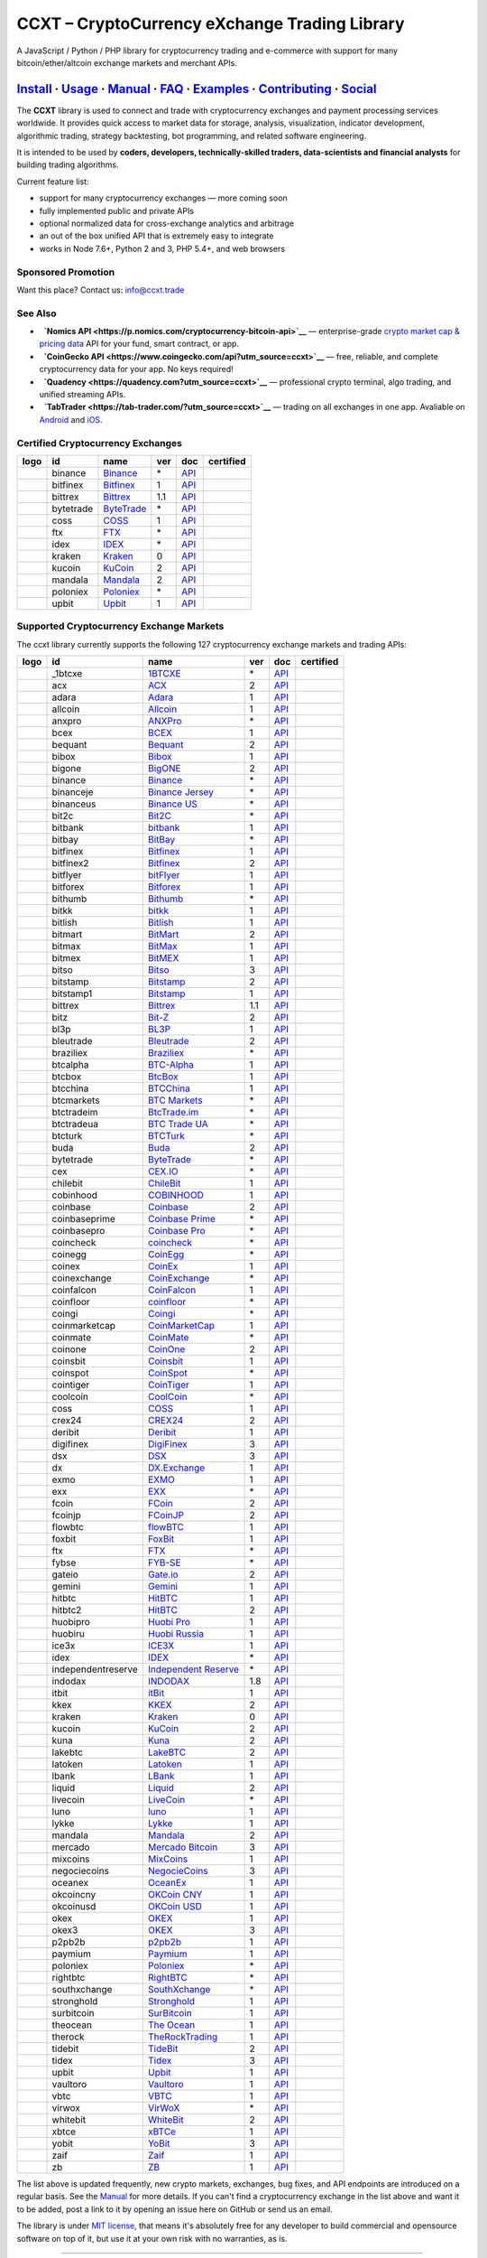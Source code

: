 CCXT – CryptoCurrency eXchange Trading Library
==============================================

|Build Status| |npm| |PyPI| |NPM Downloads| |Gitter| |Supported Exchanges| |Open Collective|
|Twitter Follow|

A JavaScript / Python / PHP library for cryptocurrency trading and e-commerce with support for many bitcoin/ether/altcoin exchange markets and merchant APIs.

`Install <#install>`__ · `Usage <#usage>`__ · `Manual <https://github.com/ccxt/ccxt/wiki>`__ · `FAQ <https://github.com/ccxt/ccxt/wiki/FAQ>`__ · `Examples <https://github.com/ccxt/ccxt/tree/master/examples>`__ · `Contributing <https://github.com/ccxt/ccxt/blob/master/CONTRIBUTING.md>`__ · `Social <#social>`__
~~~~~~~~~~~~~~~~~~~~~~~~~~~~~~~~~~~~~~~~~~~~~~~~~~~~~~~~~~~~~~~~~~~~~~~~~~~~~~~~~~~~~~~~~~~~~~~~~~~~~~~~~~~~~~~~~~~~~~~~~~~~~~~~~~~~~~~~~~~~~~~~~~~~~~~~~~~~~~~~~~~~~~~~~~~~~~~~~~~~~~~~~~~~~~~~~~~~~~~~~~~~~~~~~~~~~~~~~~~~~~~~~~~~~~~~~~~~~~~~~~~~~~~~~~~~~~~~~~~~~~~~~~~~~~~~~~~~~~~~~~~~~~~~~~~~~~~~~~~~~~~~~~~~~~

The **CCXT** library is used to connect and trade with cryptocurrency exchanges and payment processing services worldwide. It provides quick access to market data for storage, analysis, visualization, indicator development, algorithmic trading, strategy backtesting, bot programming, and related software engineering.

It is intended to be used by **coders, developers, technically-skilled traders, data-scientists and financial analysts** for building trading algorithms.

Current feature list:

-  support for many cryptocurrency exchanges — more coming soon
-  fully implemented public and private APIs
-  optional normalized data for cross-exchange analytics and arbitrage
-  an out of the box unified API that is extremely easy to integrate
-  works in Node 7.6+, Python 2 and 3, PHP 5.4+, and web browsers

Sponsored Promotion
-------------------

Want this place? Contact us: info@ccxt.trade

|Placehodler|

See Also
--------

-  \ |Nomics API|\   **`Nomics API <https://p.nomics.com/cryptocurrency-bitcoin-api>`__** — enterprise-grade `crypto market cap & pricing data <https://nomics.com>`__ API for your fund, smart contract, or app.
-  \ |CoinGecko API|\   **`CoinGecko API <https://www.coingecko.com/api?utm_source=ccxt>`__** — free, reliable, and complete cryptocurrency data for your app. No keys required!
-  \ |Quadency|\   **`Quadency <https://quadency.com?utm_source=ccxt>`__** — professional crypto terminal, algo trading, and unified streaming APIs.
-  \ |TabTrader|\   **`TabTrader <https://tab-trader.com/?utm_source=ccxt>`__** — trading on all exchanges in one app. Avaliable on `Android <https://play.google.com/store/apps/details?id=com.tabtrader.android&referrer=utm_source%3Dccxt>`__ and `iOS <https://itunes.apple.com/app/apple-store/id1095716562?mt=8>`__.

Certified Cryptocurrency Exchanges
----------------------------------

+----------------------+-------------+---------------------------------------------------------------------------+-------+-----------------------------------------------------------------------------------------+--------------------+
|        logo          | id          | name                                                                      | ver   | doc                                                                                     | certified          |
+======================+=============+===========================================================================+=======+=========================================================================================+====================+
| |binance|            | binance     | `Binance <https://www.binance.com/?ref=10205187>`__                       | \*    | `API <https://binance-docs.github.io/apidocs/spot/en>`__                                | |CCXT Certified|   |
+----------------------+-------------+---------------------------------------------------------------------------+-------+-----------------------------------------------------------------------------------------+--------------------+
| |bitfinex|           | bitfinex    | `Bitfinex <https://www.bitfinex.com>`__                                   | 1     | `API <https://docs.bitfinex.com/v1/docs>`__                                             | |CCXT Certified|   |
+----------------------+-------------+---------------------------------------------------------------------------+-------+-----------------------------------------------------------------------------------------+--------------------+
| |bittrex|            | bittrex     | `Bittrex <https://bittrex.com>`__                                         | 1.1   | `API <https://bittrex.github.io/api/>`__                                                | |CCXT Certified|   |
+----------------------+-------------+---------------------------------------------------------------------------+-------+-----------------------------------------------------------------------------------------+--------------------+
| |bytetrade|          | bytetrade   | `ByteTrade <https://www.bytetrade.com>`__                                 | \*    | `API <https://github.com/Bytetrade/bytetrade-official-api-docs/wiki>`__                 | |CCXT Certified|   |
+----------------------+-------------+---------------------------------------------------------------------------+-------+-----------------------------------------------------------------------------------------+--------------------+
| |coss|               | coss        | `COSS <https://www.coss.io/c/reg?r=OWCMHQVW2Q>`__                         | 1     | `API <https://api.coss.io/v1/spec>`__                                                   | |CCXT Certified|   |
+----------------------+-------------+---------------------------------------------------------------------------+-------+-----------------------------------------------------------------------------------------+--------------------+
| |ftx|                | ftx         | `FTX <https://ftx.com/#a=1623029>`__                                      | \*    | `API <https://github.com/ftexchange/ftx>`__                                             | |CCXT Certified|   |
+----------------------+-------------+---------------------------------------------------------------------------+-------+-----------------------------------------------------------------------------------------+--------------------+
| |idex|               | idex        | `IDEX <https://idex.market>`__                                            | \*    | `API <https://docs.idex.market/>`__                                                     | |CCXT Certified|   |
+----------------------+-------------+---------------------------------------------------------------------------+-------+-----------------------------------------------------------------------------------------+--------------------+
| |kraken|             | kraken      | `Kraken <https://www.kraken.com>`__                                       | 0     | `API <https://www.kraken.com/features/api>`__                                           | |CCXT Certified|   |
+----------------------+-------------+---------------------------------------------------------------------------+-------+-----------------------------------------------------------------------------------------+--------------------+
| |kucoin|             | kucoin      | `KuCoin <https://www.kucoin.com/?rcode=E5wkqe>`__                         | 2     | `API <https://docs.kucoin.com>`__                                                       | |CCXT Certified|   |
+----------------------+-------------+---------------------------------------------------------------------------+-------+-----------------------------------------------------------------------------------------+--------------------+
| |mandala|            | mandala     | `Mandala <https://trade.mandalaex.com/?ref=564377>`__                     | 2     | `API <https://apidocs.mandalaex.com>`__                                                 | |CCXT Certified|   |
+----------------------+-------------+---------------------------------------------------------------------------+-------+-----------------------------------------------------------------------------------------+--------------------+
| |poloniex|           | poloniex    | `Poloniex <https://www.poloniex.com/?utm_source=ccxt&utm_medium=web>`__   | \*    | `API <https://docs.poloniex.com>`__                                                     | |CCXT Certified|   |
+----------------------+-------------+---------------------------------------------------------------------------+-------+-----------------------------------------------------------------------------------------+--------------------+
| |upbit|              | upbit       | `Upbit <https://upbit.com>`__                                             | 1     | `API <https://docs.upbit.com/docs/%EC%9A%94%EC%B2%AD-%EC%88%98-%EC%A0%9C%ED%95%9C>`__   | |CCXT Certified|   |
+----------------------+-------------+---------------------------------------------------------------------------+-------+-----------------------------------------------------------------------------------------+--------------------+

Supported Cryptocurrency Exchange Markets
-----------------------------------------

The ccxt library currently supports the following 127 cryptocurrency exchange markets and trading APIs:

+------------------------+----------------------+----------------------------------------------------------------------------------------------+-------+---------------------------------------------------------------------------------------------------+--------------------+
|        logo            | id                   | name                                                                                         | ver   | doc                                                                                               | certified          |
+========================+======================+==============================================================================================+=======+===================================================================================================+====================+
| |_1btcxe|              | _1btcxe              | `1BTCXE <https://1btcxe.com>`__                                                              | \*    | `API <https://1btcxe.com/api-docs.php>`__                                                         |                    |
+------------------------+----------------------+----------------------------------------------------------------------------------------------+-------+---------------------------------------------------------------------------------------------------+--------------------+
| |acx|                  | acx                  | `ACX <https://acx.io>`__                                                                     | 2     | `API <https://acx.io/documents/api_v2>`__                                                         |                    |
+------------------------+----------------------+----------------------------------------------------------------------------------------------+-------+---------------------------------------------------------------------------------------------------+--------------------+
| |adara|                | adara                | `Adara <https://adara.io>`__                                                                 | 1     | `API <https://api.adara.io/v1>`__                                                                 |                    |
+------------------------+----------------------+----------------------------------------------------------------------------------------------+-------+---------------------------------------------------------------------------------------------------+--------------------+
| |allcoin|              | allcoin              | `Allcoin <https://www.allcoin.com>`__                                                        | 1     | `API <https://www.allcoin.com/api_market/market>`__                                               |                    |
+------------------------+----------------------+----------------------------------------------------------------------------------------------+-------+---------------------------------------------------------------------------------------------------+--------------------+
| |anxpro|               | anxpro               | `ANXPro <https://anxpro.com>`__                                                              | \*    | `API <https://anxv2.docs.apiary.io>`__                                                            |                    |
+------------------------+----------------------+----------------------------------------------------------------------------------------------+-------+---------------------------------------------------------------------------------------------------+--------------------+
| |bcex|                 | bcex                 | `BCEX <https://www.bcex.top/register?invite_code=758978&lang=en>`__                          | 1     | `API <https://github.com/BCEX-TECHNOLOGY-LIMITED/API_Docs/wiki/Interface>`__                      |                    |
+------------------------+----------------------+----------------------------------------------------------------------------------------------+-------+---------------------------------------------------------------------------------------------------+--------------------+
| |bequant|              | bequant              | `Bequant <https://bequant.io>`__                                                             | 2     | `API <https://api.bequant.io/>`__                                                                 |                    |
+------------------------+----------------------+----------------------------------------------------------------------------------------------+-------+---------------------------------------------------------------------------------------------------+--------------------+
| |bibox|                | bibox                | `Bibox <https://www.bibox.com/signPage?id=11114745&lang=en>`__                               | 1     | `API <https://github.com/Biboxcom/API_Docs_en/wiki>`__                                            |                    |
+------------------------+----------------------+----------------------------------------------------------------------------------------------+-------+---------------------------------------------------------------------------------------------------+--------------------+
| |bigone|               | bigone               | `BigONE <https://b1.run/users/new?code=D3LLBVFT>`__                                          | 2     | `API <https://open.big.one/docs/api.html>`__                                                      |                    |
+------------------------+----------------------+----------------------------------------------------------------------------------------------+-------+---------------------------------------------------------------------------------------------------+--------------------+
| |binance|              | binance              | `Binance <https://www.binance.com/?ref=10205187>`__                                          | \*    | `API <https://binance-docs.github.io/apidocs/spot/en>`__                                          | |CCXT Certified|   |
+------------------------+----------------------+----------------------------------------------------------------------------------------------+-------+---------------------------------------------------------------------------------------------------+--------------------+
| |binanceje|            | binanceje            | `Binance Jersey <https://www.binance.je/?ref=35047921>`__                                    | \*    | `API <https://github.com/binance-exchange/binance-official-api-docs/blob/master/rest-api.md>`__   |                    |
+------------------------+----------------------+----------------------------------------------------------------------------------------------+-------+---------------------------------------------------------------------------------------------------+--------------------+
| |binanceus|            | binanceus            | `Binance US <https://www.binance.us/?ref=35005074>`__                                        | \*    | `API <https://github.com/binance-us/binance-official-api-docs>`__                                 |                    |
+------------------------+----------------------+----------------------------------------------------------------------------------------------+-------+---------------------------------------------------------------------------------------------------+--------------------+
| |bit2c|                | bit2c                | `Bit2C <https://bit2c.co.il/Aff/63bfed10-e359-420c-ab5a-ad368dab0baf>`__                     | \*    | `API <https://www.bit2c.co.il/home/api>`__                                                        |                    |
+------------------------+----------------------+----------------------------------------------------------------------------------------------+-------+---------------------------------------------------------------------------------------------------+--------------------+
| |bitbank|              | bitbank              | `bitbank <https://bitbank.cc/>`__                                                            | 1     | `API <https://docs.bitbank.cc/>`__                                                                |                    |
+------------------------+----------------------+----------------------------------------------------------------------------------------------+-------+---------------------------------------------------------------------------------------------------+--------------------+
| |bitbay|               | bitbay               | `BitBay <https://auth.bitbay.net/ref/jHlbB4mIkdS1>`__                                        | \*    | `API <https://bitbay.net/public-api>`__                                                           |                    |
+------------------------+----------------------+----------------------------------------------------------------------------------------------+-------+---------------------------------------------------------------------------------------------------+--------------------+
| |bitfinex|             | bitfinex             | `Bitfinex <https://www.bitfinex.com>`__                                                      | 1     | `API <https://docs.bitfinex.com/v1/docs>`__                                                       | |CCXT Certified|   |
+------------------------+----------------------+----------------------------------------------------------------------------------------------+-------+---------------------------------------------------------------------------------------------------+--------------------+
| |bitfinex2|            | bitfinex2            | `Bitfinex <https://www.bitfinex.com>`__                                                      | 2     | `API <https://docs.bitfinex.com/v2/docs/>`__                                                      |                    |
+------------------------+----------------------+----------------------------------------------------------------------------------------------+-------+---------------------------------------------------------------------------------------------------+--------------------+
| |bitflyer|             | bitflyer             | `bitFlyer <https://bitflyer.jp>`__                                                           | 1     | `API <https://lightning.bitflyer.com/docs?lang=en>`__                                             |                    |
+------------------------+----------------------+----------------------------------------------------------------------------------------------+-------+---------------------------------------------------------------------------------------------------+--------------------+
| |bitforex|             | bitforex             | `Bitforex <https://www.bitforex.com/en/invitationRegister?inviterId=1867438>`__              | 1     | `API <https://github.com/bitforexapi/API_Docs/wiki>`__                                            |                    |
+------------------------+----------------------+----------------------------------------------------------------------------------------------+-------+---------------------------------------------------------------------------------------------------+--------------------+
| |bithumb|              | bithumb              | `Bithumb <https://www.bithumb.com>`__                                                        | \*    | `API <https://apidocs.bithumb.com>`__                                                             |                    |
+------------------------+----------------------+----------------------------------------------------------------------------------------------+-------+---------------------------------------------------------------------------------------------------+--------------------+
| |bitkk|                | bitkk                | `bitkk <https://www.bitkk.com>`__                                                            | 1     | `API <https://www.bitkk.com/i/developer>`__                                                       |                    |
+------------------------+----------------------+----------------------------------------------------------------------------------------------+-------+---------------------------------------------------------------------------------------------------+--------------------+
| |bitlish|              | bitlish              | `Bitlish <https://bitlish.com>`__                                                            | 1     | `API <https://bitlish.com/api>`__                                                                 |                    |
+------------------------+----------------------+----------------------------------------------------------------------------------------------+-------+---------------------------------------------------------------------------------------------------+--------------------+
| |bitmart|              | bitmart              | `BitMart <http://www.bitmart.com/?r=rQCFLh>`__                                               | 2     | `API <https://github.com/bitmartexchange/bitmart-official-api-docs>`__                            |                    |
+------------------------+----------------------+----------------------------------------------------------------------------------------------+-------+---------------------------------------------------------------------------------------------------+--------------------+
| |bitmax|               | bitmax               | `BitMax <https://bitmax.io/#/register?inviteCode=EL6BXBQM>`__                                | 1     | `API <https://github.com/bitmax-exchange/api-doc/blob/master/bitmax-api-doc-v1.2.md>`__           |                    |
+------------------------+----------------------+----------------------------------------------------------------------------------------------+-------+---------------------------------------------------------------------------------------------------+--------------------+
| |bitmex|               | bitmex               | `BitMEX <https://www.bitmex.com/register/rm3C16>`__                                          | 1     | `API <https://www.bitmex.com/app/apiOverview>`__                                                  |                    |
+------------------------+----------------------+----------------------------------------------------------------------------------------------+-------+---------------------------------------------------------------------------------------------------+--------------------+
| |bitso|                | bitso                | `Bitso <https://bitso.com/?ref=itej>`__                                                      | 3     | `API <https://bitso.com/api_info>`__                                                              |                    |
+------------------------+----------------------+----------------------------------------------------------------------------------------------+-------+---------------------------------------------------------------------------------------------------+--------------------+
| |bitstamp|             | bitstamp             | `Bitstamp <https://www.bitstamp.net>`__                                                      | 2     | `API <https://www.bitstamp.net/api>`__                                                            |                    |
+------------------------+----------------------+----------------------------------------------------------------------------------------------+-------+---------------------------------------------------------------------------------------------------+--------------------+
| |bitstamp1|            | bitstamp1            | `Bitstamp <https://www.bitstamp.net>`__                                                      | 1     | `API <https://www.bitstamp.net/api>`__                                                            |                    |
+------------------------+----------------------+----------------------------------------------------------------------------------------------+-------+---------------------------------------------------------------------------------------------------+--------------------+
| |bittrex|              | bittrex              | `Bittrex <https://bittrex.com>`__                                                            | 1.1   | `API <https://bittrex.github.io/api/>`__                                                          | |CCXT Certified|   |
+------------------------+----------------------+----------------------------------------------------------------------------------------------+-------+---------------------------------------------------------------------------------------------------+--------------------+
| |bitz|                 | bitz                 | `Bit-Z <https://u.bit-z.com/register?invite_code=1429193>`__                                 | 2     | `API <https://apidoc.bit-z.com/en/>`__                                                            |                    |
+------------------------+----------------------+----------------------------------------------------------------------------------------------+-------+---------------------------------------------------------------------------------------------------+--------------------+
| |bl3p|                 | bl3p                 | `BL3P <https://bl3p.eu>`__                                                                   | 1     | `API <https://github.com/BitonicNL/bl3p-api/tree/master/docs>`__                                  |                    |
+------------------------+----------------------+----------------------------------------------------------------------------------------------+-------+---------------------------------------------------------------------------------------------------+--------------------+
| |bleutrade|            | bleutrade            | `Bleutrade <https://bleutrade.com>`__                                                        | 2     | `API <https://app.swaggerhub.com/apis-docs/bleu/white-label/3.0.0>`__                             |                    |
+------------------------+----------------------+----------------------------------------------------------------------------------------------+-------+---------------------------------------------------------------------------------------------------+--------------------+
| |braziliex|            | braziliex            | `Braziliex <https://braziliex.com/?ref=5FE61AB6F6D67DA885BC98BA27223465>`__                  | \*    | `API <https://braziliex.com/exchange/api.php>`__                                                  |                    |
+------------------------+----------------------+----------------------------------------------------------------------------------------------+-------+---------------------------------------------------------------------------------------------------+--------------------+
| |btcalpha|             | btcalpha             | `BTC-Alpha <https://btc-alpha.com/?r=123788>`__                                              | 1     | `API <https://btc-alpha.github.io/api-docs>`__                                                    |                    |
+------------------------+----------------------+----------------------------------------------------------------------------------------------+-------+---------------------------------------------------------------------------------------------------+--------------------+
| |btcbox|               | btcbox               | `BtcBox <https://www.btcbox.co.jp/>`__                                                       | 1     | `API <https://www.btcbox.co.jp/help/asm>`__                                                       |                    |
+------------------------+----------------------+----------------------------------------------------------------------------------------------+-------+---------------------------------------------------------------------------------------------------+--------------------+
| |btcchina|             | btcchina             | `BTCChina <https://www.btcchina.com>`__                                                      | 1     | `API <https://www.btcchina.com/apidocs>`__                                                        |                    |
+------------------------+----------------------+----------------------------------------------------------------------------------------------+-------+---------------------------------------------------------------------------------------------------+--------------------+
| |btcmarkets|           | btcmarkets           | `BTC Markets <https://btcmarkets.net>`__                                                     | \*    | `API <https://github.com/BTCMarkets/API>`__                                                       |                    |
+------------------------+----------------------+----------------------------------------------------------------------------------------------+-------+---------------------------------------------------------------------------------------------------+--------------------+
| |btctradeim|           | btctradeim           | `BtcTrade.im <https://m.baobi.com/invite?inv=1765b2>`__                                      | \*    | `API <https://www.btctrade.im/help.api.html>`__                                                   |                    |
+------------------------+----------------------+----------------------------------------------------------------------------------------------+-------+---------------------------------------------------------------------------------------------------+--------------------+
| |btctradeua|           | btctradeua           | `BTC Trade UA <https://btc-trade.com.ua/registration/22689>`__                               | \*    | `API <https://docs.google.com/document/d/1ocYA0yMy_RXd561sfG3qEPZ80kyll36HUxvCRe5GbhE/edit>`__    |                    |
+------------------------+----------------------+----------------------------------------------------------------------------------------------+-------+---------------------------------------------------------------------------------------------------+--------------------+
| |btcturk|              | btcturk              | `BTCTurk <https://www.btcturk.com>`__                                                        | \*    | `API <https://github.com/BTCTrader/broker-api-docs>`__                                            |                    |
+------------------------+----------------------+----------------------------------------------------------------------------------------------+-------+---------------------------------------------------------------------------------------------------+--------------------+
| |buda|                 | buda                 | `Buda <https://www.buda.com>`__                                                              | 2     | `API <https://api.buda.com>`__                                                                    |                    |
+------------------------+----------------------+----------------------------------------------------------------------------------------------+-------+---------------------------------------------------------------------------------------------------+--------------------+
| |bytetrade|            | bytetrade            | `ByteTrade <https://www.bytetrade.com>`__                                                    | \*    | `API <https://github.com/Bytetrade/bytetrade-official-api-docs/wiki>`__                           | |CCXT Certified|   |
+------------------------+----------------------+----------------------------------------------------------------------------------------------+-------+---------------------------------------------------------------------------------------------------+--------------------+
| |cex|                  | cex                  | `CEX.IO <https://cex.io/r/0/up105393824/0/>`__                                               | \*    | `API <https://cex.io/cex-api>`__                                                                  |                    |
+------------------------+----------------------+----------------------------------------------------------------------------------------------+-------+---------------------------------------------------------------------------------------------------+--------------------+
| |chilebit|             | chilebit             | `ChileBit <https://chilebit.net>`__                                                          | 1     | `API <https://blinktrade.com/docs>`__                                                             |                    |
+------------------------+----------------------+----------------------------------------------------------------------------------------------+-------+---------------------------------------------------------------------------------------------------+--------------------+
| |cobinhood|            | cobinhood            | `COBINHOOD <https://cobinhood.com?referrerId=a9d57842-99bb-4d7c-b668-0479a15a458b>`__        | 1     | `API <https://cobinhood.github.io/api-public>`__                                                  |                    |
+------------------------+----------------------+----------------------------------------------------------------------------------------------+-------+---------------------------------------------------------------------------------------------------+--------------------+
| |coinbase|             | coinbase             | `Coinbase <https://www.coinbase.com/join/58cbe25a355148797479dbd2>`__                        | 2     | `API <https://developers.coinbase.com/api/v2>`__                                                  |                    |
+------------------------+----------------------+----------------------------------------------------------------------------------------------+-------+---------------------------------------------------------------------------------------------------+--------------------+
| |coinbaseprime|        | coinbaseprime        | `Coinbase Prime <https://prime.coinbase.com>`__                                              | \*    | `API <https://docs.prime.coinbase.com>`__                                                         |                    |
+------------------------+----------------------+----------------------------------------------------------------------------------------------+-------+---------------------------------------------------------------------------------------------------+--------------------+
| |coinbasepro|          | coinbasepro          | `Coinbase Pro <https://pro.coinbase.com/>`__                                                 | \*    | `API <https://docs.pro.coinbase.com/>`__                                                          |                    |
+------------------------+----------------------+----------------------------------------------------------------------------------------------+-------+---------------------------------------------------------------------------------------------------+--------------------+
| |coincheck|            | coincheck            | `coincheck <https://coincheck.com>`__                                                        | \*    | `API <https://coincheck.com/documents/exchange/api>`__                                            |                    |
+------------------------+----------------------+----------------------------------------------------------------------------------------------+-------+---------------------------------------------------------------------------------------------------+--------------------+
| |coinegg|              | coinegg              | `CoinEgg <https://www.coinegg.com/user/register?invite=523218>`__                            | \*    | `API <https://www.coinegg.com/explain.api.html>`__                                                |                    |
+------------------------+----------------------+----------------------------------------------------------------------------------------------+-------+---------------------------------------------------------------------------------------------------+--------------------+
| |coinex|               | coinex               | `CoinEx <https://www.coinex.com/register?refer_code=yw5fz>`__                                | 1     | `API <https://github.com/coinexcom/coinex_exchange_api/wiki>`__                                   |                    |
+------------------------+----------------------+----------------------------------------------------------------------------------------------+-------+---------------------------------------------------------------------------------------------------+--------------------+
| |coinexchange|         | coinexchange         | `CoinExchange <https://www.coinexchange.io/?r=a1669e56>`__                                   | \*    | `API <https://coinexchangeio.github.io/slate/>`__                                                 |                    |
+------------------------+----------------------+----------------------------------------------------------------------------------------------+-------+---------------------------------------------------------------------------------------------------+--------------------+
| |coinfalcon|           | coinfalcon           | `CoinFalcon <https://coinfalcon.com/?ref=CFJSVGTUPASB>`__                                    | 1     | `API <https://docs.coinfalcon.com>`__                                                             |                    |
+------------------------+----------------------+----------------------------------------------------------------------------------------------+-------+---------------------------------------------------------------------------------------------------+--------------------+
| |coinfloor|            | coinfloor            | `coinfloor <https://www.coinfloor.co.uk>`__                                                  | \*    | `API <https://github.com/coinfloor/api>`__                                                        |                    |
+------------------------+----------------------+----------------------------------------------------------------------------------------------+-------+---------------------------------------------------------------------------------------------------+--------------------+
| |coingi|               | coingi               | `Coingi <https://www.coingi.com/?r=XTPPMC>`__                                                | \*    | `API <https://coingi.docs.apiary.io>`__                                                           |                    |
+------------------------+----------------------+----------------------------------------------------------------------------------------------+-------+---------------------------------------------------------------------------------------------------+--------------------+
| |coinmarketcap|        | coinmarketcap        | `CoinMarketCap <https://coinmarketcap.com>`__                                                | 1     | `API <https://coinmarketcap.com/api>`__                                                           |                    |
+------------------------+----------------------+----------------------------------------------------------------------------------------------+-------+---------------------------------------------------------------------------------------------------+--------------------+
| |coinmate|             | coinmate             | `CoinMate <https://coinmate.io?referral=YTFkM1RsOWFObVpmY1ZjMGREQmpTRnBsWjJJNVp3PT0>`__      | \*    | `API <https://coinmate.docs.apiary.io>`__                                                         |                    |
+------------------------+----------------------+----------------------------------------------------------------------------------------------+-------+---------------------------------------------------------------------------------------------------+--------------------+
| |coinone|              | coinone              | `CoinOne <https://coinone.co.kr>`__                                                          | 2     | `API <https://doc.coinone.co.kr>`__                                                               |                    |
+------------------------+----------------------+----------------------------------------------------------------------------------------------+-------+---------------------------------------------------------------------------------------------------+--------------------+
| |coinsbit|             | coinsbit             | `Coinsbit <https://coinsbit.io/>`__                                                          | 1     | `API <https://www.notion.so/API-COINSBIT-WS-API-COINSBIT-cf1044cff30646d49a0bab0e28f27a87>`__     |                    |
+------------------------+----------------------+----------------------------------------------------------------------------------------------+-------+---------------------------------------------------------------------------------------------------+--------------------+
| |coinspot|             | coinspot             | `CoinSpot <https://www.coinspot.com.au/register?code=PJURCU>`__                              | \*    | `API <https://www.coinspot.com.au/api>`__                                                         |                    |
+------------------------+----------------------+----------------------------------------------------------------------------------------------+-------+---------------------------------------------------------------------------------------------------+--------------------+
| |cointiger|            | cointiger            | `CoinTiger <https://www.cointiger.one/#/register?refCode=FfvDtt>`__                          | 1     | `API <https://github.com/cointiger/api-docs-en/wiki>`__                                           |                    |
+------------------------+----------------------+----------------------------------------------------------------------------------------------+-------+---------------------------------------------------------------------------------------------------+--------------------+
| |coolcoin|             | coolcoin             | `CoolCoin <https://www.coolcoin.com/user/register?invite_code=bhaega>`__                     | \*    | `API <https://www.coolcoin.com/help.api.html>`__                                                  |                    |
+------------------------+----------------------+----------------------------------------------------------------------------------------------+-------+---------------------------------------------------------------------------------------------------+--------------------+
| |coss|                 | coss                 | `COSS <https://www.coss.io/c/reg?r=OWCMHQVW2Q>`__                                            | 1     | `API <https://api.coss.io/v1/spec>`__                                                             | |CCXT Certified|   |
+------------------------+----------------------+----------------------------------------------------------------------------------------------+-------+---------------------------------------------------------------------------------------------------+--------------------+
| |crex24|               | crex24               | `CREX24 <https://crex24.com/?refid=slxsjsjtil8xexl9hksr>`__                                  | 2     | `API <https://docs.crex24.com/trade-api/v2>`__                                                    |                    |
+------------------------+----------------------+----------------------------------------------------------------------------------------------+-------+---------------------------------------------------------------------------------------------------+--------------------+
| |deribit|              | deribit              | `Deribit <https://www.deribit.com/reg-1189.4038>`__                                          | 1     | `API <https://docs.deribit.com>`__                                                                |                    |
+------------------------+----------------------+----------------------------------------------------------------------------------------------+-------+---------------------------------------------------------------------------------------------------+--------------------+
| |digifinex|            | digifinex            | `DigiFinex <https://www.digifinex.vip/en-ww/from/DhOzBg/3798****5114>`__                     | 3     | `API <https://docs.digifinex.vip>`__                                                              |                    |
+------------------------+----------------------+----------------------------------------------------------------------------------------------+-------+---------------------------------------------------------------------------------------------------+--------------------+
| |dsx|                  | dsx                  | `DSX <https://dsx.uk>`__                                                                     | 3     | `API <https://dsx.uk/developers/publicApi>`__                                                     |                    |
+------------------------+----------------------+----------------------------------------------------------------------------------------------+-------+---------------------------------------------------------------------------------------------------+--------------------+
| |dx|                   | dx                   | `DX.Exchange <https://dx.exchange/registration?dx_cid=20&dx_scname=100001100000038139>`__    | 1     | `API <https://apidocs.dx.exchange>`__                                                             |                    |
+------------------------+----------------------+----------------------------------------------------------------------------------------------+-------+---------------------------------------------------------------------------------------------------+--------------------+
| |exmo|                 | exmo                 | `EXMO <https://exmo.me/?ref=131685>`__                                                       | 1     | `API <https://exmo.me/en/api_doc?ref=131685>`__                                                   |                    |
+------------------------+----------------------+----------------------------------------------------------------------------------------------+-------+---------------------------------------------------------------------------------------------------+--------------------+
| |exx|                  | exx                  | `EXX <https://www.exx.com/r/fde4260159e53ab8a58cc9186d35501f?recommQd=1>`__                  | \*    | `API <https://www.exx.com/help/restApi>`__                                                        |                    |
+------------------------+----------------------+----------------------------------------------------------------------------------------------+-------+---------------------------------------------------------------------------------------------------+--------------------+
| |fcoin|                | fcoin                | `FCoin <https://www.fcoin.com/i/Z5P7V>`__                                                    | 2     | `API <https://developer.fcoin.com>`__                                                             |                    |
+------------------------+----------------------+----------------------------------------------------------------------------------------------+-------+---------------------------------------------------------------------------------------------------+--------------------+
| |fcoinjp|              | fcoinjp              | `FCoinJP <https://www.fcoinjp.com>`__                                                        | 2     | `API <https://developer.fcoin.com>`__                                                             |                    |
+------------------------+----------------------+----------------------------------------------------------------------------------------------+-------+---------------------------------------------------------------------------------------------------+--------------------+
| |flowbtc|              | flowbtc              | `flowBTC <https://www.flowbtc.com.br>`__                                                     | 1     | `API <https://www.flowbtc.com.br/api.html>`__                                                     |                    |
+------------------------+----------------------+----------------------------------------------------------------------------------------------+-------+---------------------------------------------------------------------------------------------------+--------------------+
| |foxbit|               | foxbit               | `FoxBit <https://foxbit.com.br/exchange>`__                                                  | 1     | `API <https://foxbit.com.br/api/>`__                                                              |                    |
+------------------------+----------------------+----------------------------------------------------------------------------------------------+-------+---------------------------------------------------------------------------------------------------+--------------------+
| |ftx|                  | ftx                  | `FTX <https://ftx.com/#a=1623029>`__                                                         | \*    | `API <https://github.com/ftexchange/ftx>`__                                                       | |CCXT Certified|   |
+------------------------+----------------------+----------------------------------------------------------------------------------------------+-------+---------------------------------------------------------------------------------------------------+--------------------+
| |fybse|                | fybse                | `FYB-SE <https://www.fybse.se>`__                                                            | \*    | `API <https://fyb.docs.apiary.io>`__                                                              |                    |
+------------------------+----------------------+----------------------------------------------------------------------------------------------+-------+---------------------------------------------------------------------------------------------------+--------------------+
| |gateio|               | gateio               | `Gate.io <https://www.gate.io/signup/2436035>`__                                             | 2     | `API <https://gate.io/api2>`__                                                                    |                    |
+------------------------+----------------------+----------------------------------------------------------------------------------------------+-------+---------------------------------------------------------------------------------------------------+--------------------+
| |gemini|               | gemini               | `Gemini <https://gemini.com/>`__                                                             | 1     | `API <https://docs.gemini.com/rest-api>`__                                                        |                    |
+------------------------+----------------------+----------------------------------------------------------------------------------------------+-------+---------------------------------------------------------------------------------------------------+--------------------+
| |hitbtc|               | hitbtc               | `HitBTC <https://hitbtc.com/?ref_id=5a5d39a65d466>`__                                        | 1     | `API <https://github.com/hitbtc-com/hitbtc-api/blob/master/APIv1.md>`__                           |                    |
+------------------------+----------------------+----------------------------------------------------------------------------------------------+-------+---------------------------------------------------------------------------------------------------+--------------------+
| |hitbtc2|              | hitbtc2              | `HitBTC <https://hitbtc.com/?ref_id=5a5d39a65d466>`__                                        | 2     | `API <https://api.hitbtc.com>`__                                                                  |                    |
+------------------------+----------------------+----------------------------------------------------------------------------------------------+-------+---------------------------------------------------------------------------------------------------+--------------------+
| |huobipro|             | huobipro             | `Huobi Pro <https://www.huobi.co/en-us/topic/invited/?invite_code=rwrd3>`__                  | 1     | `API <https://huobiapi.github.io/docs/spot/v1/cn/>`__                                             |                    |
+------------------------+----------------------+----------------------------------------------------------------------------------------------+-------+---------------------------------------------------------------------------------------------------+--------------------+
| |huobiru|              | huobiru              | `Huobi Russia <https://www.huobi.com.ru/invite?invite_code=esc74>`__                         | 1     | `API <https://github.com/cloudapidoc/API_Docs_en>`__                                              |                    |
+------------------------+----------------------+----------------------------------------------------------------------------------------------+-------+---------------------------------------------------------------------------------------------------+--------------------+
| |ice3x|                | ice3x                | `ICE3X <https://ice3x.com?ref=14341802>`__                                                   | 1     | `API <https://ice3x.co.za/ice-cubed-bitcoin-exchange-api-documentation-1-june-2017>`__            |                    |
+------------------------+----------------------+----------------------------------------------------------------------------------------------+-------+---------------------------------------------------------------------------------------------------+--------------------+
| |idex|                 | idex                 | `IDEX <https://idex.market>`__                                                               | \*    | `API <https://docs.idex.market/>`__                                                               | |CCXT Certified|   |
+------------------------+----------------------+----------------------------------------------------------------------------------------------+-------+---------------------------------------------------------------------------------------------------+--------------------+
| |independentreserve|   | independentreserve   | `Independent Reserve <https://www.independentreserve.com>`__                                 | \*    | `API <https://www.independentreserve.com/API>`__                                                  |                    |
+------------------------+----------------------+----------------------------------------------------------------------------------------------+-------+---------------------------------------------------------------------------------------------------+--------------------+
| |indodax|              | indodax              | `INDODAX <https://indodax.com/ref/testbitcoincoid/1>`__                                      | 1.8   | `API <https://indodax.com/downloads/BITCOINCOID-API-DOCUMENTATION.pdf>`__                         |                    |
+------------------------+----------------------+----------------------------------------------------------------------------------------------+-------+---------------------------------------------------------------------------------------------------+--------------------+
| |itbit|                | itbit                | `itBit <https://www.itbit.com>`__                                                            | 1     | `API <https://api.itbit.com/docs>`__                                                              |                    |
+------------------------+----------------------+----------------------------------------------------------------------------------------------+-------+---------------------------------------------------------------------------------------------------+--------------------+
| |kkex|                 | kkex                 | `KKEX <https://kkex.com>`__                                                                  | 2     | `API <https://kkex.com/api_wiki/cn/>`__                                                           |                    |
+------------------------+----------------------+----------------------------------------------------------------------------------------------+-------+---------------------------------------------------------------------------------------------------+--------------------+
| |kraken|               | kraken               | `Kraken <https://www.kraken.com>`__                                                          | 0     | `API <https://www.kraken.com/features/api>`__                                                     | |CCXT Certified|   |
+------------------------+----------------------+----------------------------------------------------------------------------------------------+-------+---------------------------------------------------------------------------------------------------+--------------------+
| |kucoin|               | kucoin               | `KuCoin <https://www.kucoin.com/?rcode=E5wkqe>`__                                            | 2     | `API <https://docs.kucoin.com>`__                                                                 | |CCXT Certified|   |
+------------------------+----------------------+----------------------------------------------------------------------------------------------+-------+---------------------------------------------------------------------------------------------------+--------------------+
| |kuna|                 | kuna                 | `Kuna <https://kuna.io?r=kunaid-gvfihe8az7o4>`__                                             | 2     | `API <https://kuna.io/documents/api>`__                                                           |                    |
+------------------------+----------------------+----------------------------------------------------------------------------------------------+-------+---------------------------------------------------------------------------------------------------+--------------------+
| |lakebtc|              | lakebtc              | `LakeBTC <https://www.lakebtc.com>`__                                                        | 2     | `API <https://www.lakebtc.com/s/api_v2>`__                                                        |                    |
+------------------------+----------------------+----------------------------------------------------------------------------------------------+-------+---------------------------------------------------------------------------------------------------+--------------------+
| |latoken|              | latoken              | `Latoken <https://latoken.com>`__                                                            | 1     | `API <https://api.latoken.com>`__                                                                 |                    |
+------------------------+----------------------+----------------------------------------------------------------------------------------------+-------+---------------------------------------------------------------------------------------------------+--------------------+
| |lbank|                | lbank                | `LBank <https://www.lbex.io/invite?icode=7QCY>`__                                            | 1     | `API <https://github.com/LBank-exchange/lbank-official-api-docs>`__                               |                    |
+------------------------+----------------------+----------------------------------------------------------------------------------------------+-------+---------------------------------------------------------------------------------------------------+--------------------+
| |liquid|               | liquid               | `Liquid <https://www.liquid.com?affiliate=SbzC62lt30976>`__                                  | 2     | `API <https://developers.liquid.com>`__                                                           |                    |
+------------------------+----------------------+----------------------------------------------------------------------------------------------+-------+---------------------------------------------------------------------------------------------------+--------------------+
| |livecoin|             | livecoin             | `LiveCoin <https://livecoin.net/?from=Livecoin-CQ1hfx44>`__                                  | \*    | `API <https://www.livecoin.net/api?lang=en>`__                                                    |                    |
+------------------------+----------------------+----------------------------------------------------------------------------------------------+-------+---------------------------------------------------------------------------------------------------+--------------------+
| |luno|                 | luno                 | `luno <https://www.luno.com/invite/44893A>`__                                                | 1     | `API <https://www.luno.com/en/api>`__                                                             |                    |
+------------------------+----------------------+----------------------------------------------------------------------------------------------+-------+---------------------------------------------------------------------------------------------------+--------------------+
| |lykke|                | lykke                | `Lykke <https://www.lykke.com>`__                                                            | 1     | `API <https://hft-api.lykke.com/swagger/ui/>`__                                                   |                    |
+------------------------+----------------------+----------------------------------------------------------------------------------------------+-------+---------------------------------------------------------------------------------------------------+--------------------+
| |mandala|              | mandala              | `Mandala <https://trade.mandalaex.com/?ref=564377>`__                                        | 2     | `API <https://apidocs.mandalaex.com>`__                                                           | |CCXT Certified|   |
+------------------------+----------------------+----------------------------------------------------------------------------------------------+-------+---------------------------------------------------------------------------------------------------+--------------------+
| |mercado|              | mercado              | `Mercado Bitcoin <https://www.mercadobitcoin.com.br>`__                                      | 3     | `API <https://www.mercadobitcoin.com.br/api-doc>`__                                               |                    |
+------------------------+----------------------+----------------------------------------------------------------------------------------------+-------+---------------------------------------------------------------------------------------------------+--------------------+
| |mixcoins|             | mixcoins             | `MixCoins <https://mixcoins.com>`__                                                          | 1     | `API <https://mixcoins.com/help/api/>`__                                                          |                    |
+------------------------+----------------------+----------------------------------------------------------------------------------------------+-------+---------------------------------------------------------------------------------------------------+--------------------+
| |negociecoins|         | negociecoins         | `NegocieCoins <https://www.negociecoins.com.br>`__                                           | 3     | `API <https://www.negociecoins.com.br/documentacao-tradeapi>`__                                   |                    |
+------------------------+----------------------+----------------------------------------------------------------------------------------------+-------+---------------------------------------------------------------------------------------------------+--------------------+
| |oceanex|              | oceanex              | `OceanEx <https://oceanex.pro/signup?referral=VE24QX>`__                                     | 1     | `API <https://api.oceanex.pro/doc/v1>`__                                                          |                    |
+------------------------+----------------------+----------------------------------------------------------------------------------------------+-------+---------------------------------------------------------------------------------------------------+--------------------+
| |okcoincny|            | okcoincny            | `OKCoin CNY <https://www.okcoin.cn>`__                                                       | 1     | `API <https://www.okcoin.cn/rest_getStarted.html>`__                                              |                    |
+------------------------+----------------------+----------------------------------------------------------------------------------------------+-------+---------------------------------------------------------------------------------------------------+--------------------+
| |okcoinusd|            | okcoinusd            | `OKCoin USD <https://www.okcoin.com/account/register?flag=activity&channelId=600001513>`__   | 1     | `API <https://www.okcoin.com/docs/en/>`__                                                         |                    |
+------------------------+----------------------+----------------------------------------------------------------------------------------------+-------+---------------------------------------------------------------------------------------------------+--------------------+
| |okex|                 | okex                 | `OKEX <https://www.okex.com>`__                                                              | 1     | `API <https://github.com/okcoin-okex/API-docs-OKEx.com>`__                                        |                    |
+------------------------+----------------------+----------------------------------------------------------------------------------------------+-------+---------------------------------------------------------------------------------------------------+--------------------+
| |okex3|                | okex3                | `OKEX <https://www.okex.com>`__                                                              | 3     | `API <https://www.okex.com/docs/en/>`__                                                           |                    |
+------------------------+----------------------+----------------------------------------------------------------------------------------------+-------+---------------------------------------------------------------------------------------------------+--------------------+
| |p2pb2b|               | p2pb2b               | `p2pb2b <https://p2pb2b.io/>`__                                                              | 1     | `API <https://documenter.getpostman.com/view/6288660/SVYxnEmD?version=latest>`__                  |                    |
+------------------------+----------------------+----------------------------------------------------------------------------------------------+-------+---------------------------------------------------------------------------------------------------+--------------------+
| |paymium|              | paymium              | `Paymium <https://www.paymium.com>`__                                                        | 1     | `API <https://github.com/Paymium/api-documentation>`__                                            |                    |
+------------------------+----------------------+----------------------------------------------------------------------------------------------+-------+---------------------------------------------------------------------------------------------------+--------------------+
| |poloniex|             | poloniex             | `Poloniex <https://www.poloniex.com/?utm_source=ccxt&utm_medium=web>`__                      | \*    | `API <https://docs.poloniex.com>`__                                                               | |CCXT Certified|   |
+------------------------+----------------------+----------------------------------------------------------------------------------------------+-------+---------------------------------------------------------------------------------------------------+--------------------+
| |rightbtc|             | rightbtc             | `RightBTC <https://www.rightbtc.com>`__                                                      | \*    | `API <https://docs.rightbtc.com/api/>`__                                                          |                    |
+------------------------+----------------------+----------------------------------------------------------------------------------------------+-------+---------------------------------------------------------------------------------------------------+--------------------+
| |southxchange|         | southxchange         | `SouthXchange <https://www.southxchange.com>`__                                              | \*    | `API <https://www.southxchange.com/Home/Api>`__                                                   |                    |
+------------------------+----------------------+----------------------------------------------------------------------------------------------+-------+---------------------------------------------------------------------------------------------------+--------------------+
| |stronghold|           | stronghold           | `Stronghold <https://stronghold.co>`__                                                       | 1     | `API <https://docs.stronghold.co>`__                                                              |                    |
+------------------------+----------------------+----------------------------------------------------------------------------------------------+-------+---------------------------------------------------------------------------------------------------+--------------------+
| |surbitcoin|           | surbitcoin           | `SurBitcoin <https://surbitcoin.com>`__                                                      | 1     | `API <https://blinktrade.com/docs>`__                                                             |                    |
+------------------------+----------------------+----------------------------------------------------------------------------------------------+-------+---------------------------------------------------------------------------------------------------+--------------------+
| |theocean|             | theocean             | `The Ocean <https://theocean.trade>`__                                                       | 1     | `API <https://docs.theocean.trade>`__                                                             |                    |
+------------------------+----------------------+----------------------------------------------------------------------------------------------+-------+---------------------------------------------------------------------------------------------------+--------------------+
| |therock|              | therock              | `TheRockTrading <https://therocktrading.com>`__                                              | 1     | `API <https://api.therocktrading.com/doc/v1/index.html>`__                                        |                    |
+------------------------+----------------------+----------------------------------------------------------------------------------------------+-------+---------------------------------------------------------------------------------------------------+--------------------+
| |tidebit|              | tidebit              | `TideBit <http://bit.ly/2IX0LrM>`__                                                          | 2     | `API <https://www.tidebit.com/documents/api/guide>`__                                             |                    |
+------------------------+----------------------+----------------------------------------------------------------------------------------------+-------+---------------------------------------------------------------------------------------------------+--------------------+
| |tidex|                | tidex                | `Tidex <https://tidex.com/exchange/?ref=57f5638d9cd7>`__                                     | 3     | `API <https://tidex.com/exchange/public-api>`__                                                   |                    |
+------------------------+----------------------+----------------------------------------------------------------------------------------------+-------+---------------------------------------------------------------------------------------------------+--------------------+
| |upbit|                | upbit                | `Upbit <https://upbit.com>`__                                                                | 1     | `API <https://docs.upbit.com/docs/%EC%9A%94%EC%B2%AD-%EC%88%98-%EC%A0%9C%ED%95%9C>`__             | |CCXT Certified|   |
+------------------------+----------------------+----------------------------------------------------------------------------------------------+-------+---------------------------------------------------------------------------------------------------+--------------------+
| |vaultoro|             | vaultoro             | `Vaultoro <https://www.vaultoro.com>`__                                                      | 1     | `API <https://api.vaultoro.com>`__                                                                |                    |
+------------------------+----------------------+----------------------------------------------------------------------------------------------+-------+---------------------------------------------------------------------------------------------------+--------------------+
| |vbtc|                 | vbtc                 | `VBTC <https://vbtc.exchange>`__                                                             | 1     | `API <https://blinktrade.com/docs>`__                                                             |                    |
+------------------------+----------------------+----------------------------------------------------------------------------------------------+-------+---------------------------------------------------------------------------------------------------+--------------------+
| |virwox|               | virwox               | `VirWoX <https://www.virwox.com>`__                                                          | \*    | `API <https://www.virwox.com/developers.php>`__                                                   |                    |
+------------------------+----------------------+----------------------------------------------------------------------------------------------+-------+---------------------------------------------------------------------------------------------------+--------------------+
| |whitebit|             | whitebit             | `WhiteBit <https://whitebit.com/referral/d9bdf40e-28f2-4b52-b2f9-cd1415d82963>`__            | 2     | `API <https://documenter.getpostman.com/view/7473075/SVSPomwS?version=latest#intro>`__            |                    |
+------------------------+----------------------+----------------------------------------------------------------------------------------------+-------+---------------------------------------------------------------------------------------------------+--------------------+
| |xbtce|                | xbtce                | `xBTCe <https://xbtce.com/?agent=XX97BTCXXXG687021000B>`__                                   | 1     | `API <https://www.xbtce.com/tradeapi>`__                                                          |                    |
+------------------------+----------------------+----------------------------------------------------------------------------------------------+-------+---------------------------------------------------------------------------------------------------+--------------------+
| |yobit|                | yobit                | `YoBit <https://www.yobit.net>`__                                                            | 3     | `API <https://www.yobit.net/en/api/>`__                                                           |                    |
+------------------------+----------------------+----------------------------------------------------------------------------------------------+-------+---------------------------------------------------------------------------------------------------+--------------------+
| |zaif|                 | zaif                 | `Zaif <https://zaif.jp>`__                                                                   | 1     | `API <https://techbureau-api-document.readthedocs.io/ja/latest/index.html>`__                     |                    |
+------------------------+----------------------+----------------------------------------------------------------------------------------------+-------+---------------------------------------------------------------------------------------------------+--------------------+
| |zb|                   | zb                   | `ZB <https://www.zb.com>`__                                                                  | 1     | `API <https://www.zb.com/i/developer>`__                                                          |                    |
+------------------------+----------------------+----------------------------------------------------------------------------------------------+-------+---------------------------------------------------------------------------------------------------+--------------------+

The list above is updated frequently, new crypto markets, exchanges, bug fixes, and API endpoints are introduced on a regular basis. See the `Manual <https://github.com/ccxt/ccxt/wiki>`__ for more details. If you can't find a cryptocurrency exchange in the list above and want it to be added, post a link to it by opening an issue here on GitHub or send us an email.

The library is under `MIT license <https://github.com/ccxt/ccxt/blob/master/LICENSE.txt>`__, that means it's absolutely free for any developer to build commercial and opensource software on top of it, but use it at your own risk with no warranties, as is.

--------------

Install
-------

The easiest way to install the CCXT library is to use a package manager:

-  `ccxt in **NPM** <https://www.npmjs.com/package/ccxt>`__ (JavaScript / Node v7.6+)
-  `ccxt in **PyPI** <https://pypi.python.org/pypi/ccxt>`__ (Python 2 and 3.5.3+)
-  `ccxt in **Packagist/Composer** <https://packagist.org/packages/ccxt/ccxt>`__ (PHP 5.4+)

This library is shipped as an all-in-one module implementation with minimalistic dependencies and requirements:

-  ```js/`` <https://github.com/ccxt/ccxt/blob/master/js/>`__ in JavaScript
-  ```python/`` <https://github.com/ccxt/ccxt/blob/master/python/>`__ in Python (generated from JS)
-  ```php/`` <https://github.com/ccxt/ccxt/blob/master/php/>`__ in PHP (generated from JS)

You can also clone it into your project directory from `ccxt GitHub repository <https://github.com/ccxt/ccxt>`__:

.. code:: shell

    git clone https://github.com/ccxt/ccxt.git

JavaScript (NPM)
~~~~~~~~~~~~~~~~

JavaScript version of CCXT works in both Node and web browsers. Requires ES6 and ``async/await`` syntax support (Node 7.6.0+). When compiling with Webpack and Babel, make sure it is `not excluded <https://github.com/ccxt/ccxt/issues/225#issuecomment-331905178>`__ in your ``babel-loader`` config.

`ccxt in **NPM** <https://www.npmjs.com/package/ccxt>`__

.. code:: shell

    npm install ccxt

.. code:: javascript

    var ccxt = require ('ccxt')

    console.log (ccxt.exchanges) // print all available exchanges

JavaScript (for use with the ``<script>`` tag):
~~~~~~~~~~~~~~~~~~~~~~~~~~~~~~~~~~~~~~~~~~~~~~~

All-in-one browser bundle (dependencies included), served from a CDN of your choice:

-  jsDelivr: https://cdn.jsdelivr.net/npm/ccxt@undefined/dist/ccxt.browser.js
-  unpkg: https://unpkg.com/ccxt@undefined/dist/ccxt.browser.js

CDNs are not updated in real-time and may have delays. Defaulting to the most recent version without specifying the version number is not recommended. Please, keep in mind that we are not responsible for the correct operation of those CDN servers.

.. code:: html

    <script type="text/javascript" src="https://cdn.jsdelivr.net/npm/ccxt@undefined/dist/ccxt.browser.js"></script>

Creates a global ``ccxt`` object:

.. code:: javascript

    console.log (ccxt.exchanges) // print all available exchanges

Python
~~~~~~

`ccxt in **PyPI** <https://pypi.python.org/pypi/ccxt>`__

.. code:: shell

    pip install ccxt

.. code:: python

    import ccxt
    print(ccxt.exchanges) # print a list of all available exchange classes

The library supports concurrent asynchronous mode with asyncio and async/await in Python 3.5.3+

.. code:: python

    import ccxt.async_support as ccxt # link against the asynchronous version of ccxt

PHP
~~~

`ccxt in PHP with **Packagist/Composer** <https://packagist.org/packages/ccxt/ccxt>`__ (PHP 5.4+)

It requires common PHP modules:

-  cURL
-  mbstring (using UTF-8 is highly recommended)
-  PCRE
-  iconv
-  gmp (this is a built-in extension as of PHP 7.2+)

.. code:: php

    include "ccxt.php";
    var_dump (\ccxt\Exchange::$exchanges); // print a list of all available exchange classes

Docker
~~~~~~

You can get CCXT installed in a container along with all the supported languages and dependencies. This may be useful if you want to contribute to CCXT (e.g. run the build scripts and tests — please see the `Contributing <https://github.com/ccxt/ccxt/blob/master/CONTRIBUTING.md>`__ document for the details on that).

Using ``docker-compose`` (in the cloned CCXT repository):

.. code:: shell

    docker-compose run --rm ccxt

--------------

Documentation
-------------

Read the `Manual <https://github.com/ccxt/ccxt/wiki>`__ for more details.

Usage
-----

Intro
~~~~~

The CCXT library consists of a public part and a private part. Anyone can use the public part immediately after installation. Public APIs provide unrestricted access to public information for all exchange markets without the need to register a user account or have an API key.

Public APIs include the following:

-  market data
-  instruments/trading pairs
-  price feeds (exchange rates)
-  order books
-  trade history
-  tickers
-  OHLC(V) for charting
-  other public endpoints

In order to trade with private APIs you need to obtain API keys from an exchange's website. It usually means signing up to the exchange and creating API keys for your account. Some exchanges require personal info or identification. Sometimes verification may be necessary as well. In this case you will need to register yourself, this library will not create accounts or API keys for you. Some exchanges expose API endpoints for registering an account, but most exchanges don't. You will have to sign up and create API keys on their websites.

Private APIs allow the following:

-  manage personal account info
-  query account balances
-  trade by making market and limit orders
-  deposit and withdraw fiat and crypto funds
-  query personal orders
-  get ledger history
-  transfer funds between accounts
-  use merchant services

This library implements full public and private REST APIs for all exchanges. WebSocket and FIX implementations in JavaScript, PHP, Python and other languages coming soon.

The CCXT library supports both camelcase notation (preferred in JavaScript) and underscore notation (preferred in Python and PHP), therefore all methods can be called in either notation or coding style in any language.

.. code:: javascript

    // both of these notations work in JavaScript/Python/PHP
    exchange.methodName ()  // camelcase pseudocode
    exchange.method_name () // underscore pseudocode

Read the `Manual <https://github.com/ccxt/ccxt/wiki>`__ for more details.

JavaScript
~~~~~~~~~~

.. code:: javascript

    'use strict';
    const ccxt = require ('ccxt');

    (async function () {
        let kraken    = new ccxt.kraken ()
        let bitfinex  = new ccxt.bitfinex ({ verbose: true })
        let huobipro  = new ccxt.huobipro ()
        let okcoinusd = new ccxt.okcoinusd ({
            apiKey: 'YOUR_PUBLIC_API_KEY',
            secret: 'YOUR_SECRET_PRIVATE_KEY',
        })

        const exchangeId = 'binance'
            , exchangeClass = ccxt[exchangeId]
            , exchange = new exchangeClass ({
                'apiKey': 'YOUR_API_KEY',
                'secret': 'YOUR_SECRET',
                'timeout': 30000,
                'enableRateLimit': true,
            })

        console.log (kraken.id,    await kraken.loadMarkets ())
        console.log (bitfinex.id,  await bitfinex.loadMarkets  ())
        console.log (huobipro.id,  await huobipro.loadMarkets ())

        console.log (kraken.id,    await kraken.fetchOrderBook (kraken.symbols[0]))
        console.log (bitfinex.id,  await bitfinex.fetchTicker ('BTC/USD'))
        console.log (huobipro.id,  await huobipro.fetchTrades ('ETH/CNY'))

        console.log (okcoinusd.id, await okcoinusd.fetchBalance ())

        // sell 1 BTC/USD for market price, sell a bitcoin for dollars immediately
        console.log (okcoinusd.id, await okcoinusd.createMarketSellOrder ('BTC/USD', 1))

        // buy 1 BTC/USD for $2500, you pay $2500 and receive ฿1 when the order is closed
        console.log (okcoinusd.id, await okcoinusd.createLimitBuyOrder ('BTC/USD', 1, 2500.00))

        // pass/redefine custom exchange-specific order params: type, amount, price or whatever
        // use a custom order type
        bitfinex.createLimitSellOrder ('BTC/USD', 1, 10, { 'type': 'trailing-stop' })

    }) ();

Python
~~~~~~

.. code:: python

    # coding=utf-8

    import ccxt

    hitbtc   = ccxt.hitbtc({'verbose': True})
    bitmex   = ccxt.bitmex()
    huobipro = ccxt.huobipro()
    exmo     = ccxt.exmo({
        'apiKey': 'YOUR_PUBLIC_API_KEY',
        'secret': 'YOUR_SECRET_PRIVATE_KEY',
    })
    kraken = ccxt.kraken({
        'apiKey': 'YOUR_PUBLIC_API_KEY',
        'secret': 'YOUR_SECRET_PRIVATE_KEY',
    })

    exchange_id = 'binance'
    exchange_class = getattr(ccxt, exchange_id)
    exchange = exchange_class({
        'apiKey': 'YOUR_API_KEY',
        'secret': 'YOUR_SECRET',
        'timeout': 30000,
        'enableRateLimit': True,
    })

    hitbtc_markets = hitbtc.load_markets()

    print(hitbtc.id, hitbtc_markets)
    print(bitmex.id, bitmex.load_markets())
    print(huobipro.id, huobipro.load_markets())

    print(hitbtc.fetch_order_book(hitbtc.symbols[0]))
    print(bitmex.fetch_ticker('BTC/USD'))
    print(huobipro.fetch_trades('LTC/CNY'))

    print(exmo.fetch_balance())

    # sell one ฿ for market price and receive $ right now
    print(exmo.id, exmo.create_market_sell_order('BTC/USD', 1))

    # limit buy BTC/EUR, you pay €2500 and receive ฿1  when the order is closed
    print(exmo.id, exmo.create_limit_buy_order('BTC/EUR', 1, 2500.00))

    # pass/redefine custom exchange-specific order params: type, amount, price, flags, etc...
    kraken.create_market_buy_order('BTC/USD', 1, {'trading_agreement': 'agree'})

PHP
~~~

.. code:: php

    include 'ccxt.php';

    $poloniex = new \ccxt\poloniex ();
    $bittrex  = new \ccxt\bittrex  (array ('verbose' => true));
    $quoinex  = new \ccxt\quoinex   ();
    $zaif     = new \ccxt\zaif     (array (
        'apiKey' => 'YOUR_PUBLIC_API_KEY',
        'secret' => 'YOUR_SECRET_PRIVATE_KEY',
    ));
    $hitbtc   = new \ccxt\hitbtc   (array (
        'apiKey' => 'YOUR_PUBLIC_API_KEY',
        'secret' => 'YOUR_SECRET_PRIVATE_KEY',
    ));

    $exchange_id = 'binance';
    $exchange_class = "\\ccxt\\$exchange_id";
    $exchange = new $exchange_class (array (
        'apiKey' => 'YOUR_API_KEY',
        'secret' => 'YOUR_SECRET',
        'timeout' => 30000,
        'enableRateLimit' => true,
    ));

    $poloniex_markets = $poloniex->load_markets ();

    var_dump ($poloniex_markets);
    var_dump ($bittrex->load_markets ());
    var_dump ($quoinex->load_markets ());

    var_dump ($poloniex->fetch_order_book ($poloniex->symbols[0]));
    var_dump ($bittrex->fetch_trades ('BTC/USD'));
    var_dump ($quoinex->fetch_ticker ('ETH/EUR'));
    var_dump ($zaif->fetch_ticker ('BTC/JPY'));

    var_dump ($zaif->fetch_balance ());

    // sell 1 BTC/JPY for market price, you pay ¥ and receive ฿ immediately
    var_dump ($zaif->id, $zaif->create_market_sell_order ('BTC/JPY', 1));

    // buy BTC/JPY, you receive ฿1 for ¥285000 when the order closes
    var_dump ($zaif->id, $zaif->create_limit_buy_order ('BTC/JPY', 1, 285000));

    // set a custom user-defined id to your order
    $hitbtc->create_order ('BTC/USD', 'limit', 'buy', 1, 3000, array ('clientOrderId' => '123'));

Contributing
------------

Please read the `CONTRIBUTING <https://github.com/ccxt/ccxt/blob/master/CONTRIBUTING.md>`__ document before making changes that you would like adopted in the code. Also, read the `Manual <https://github.com/ccxt/ccxt/wiki>`__ for more details.

Support Developer Team
----------------------

We are investing a significant amount of time into the development of this library. If CCXT made your life easier and you want to help us improve it further, or if you want to speed up development of new features and exchanges, please support us with a tip. We appreciate all contributions!

Sponsors
~~~~~~~~

Support this project by becoming a sponsor. Your logo will show up here with a link to your website.

[`Become a sponsor <https://opencollective.com/ccxt#sponsor>`__]

Supporters
~~~~~~~~~~

Support this project by becoming a supporter. Your avatar will show up here with a link to your website.

[`Become a supporter <https://opencollective.com/ccxt#supporter>`__]

Backers
~~~~~~~

Thank you to all our backers! [`Become a backer <https://opencollective.com/ccxt#backer>`__]

Crypto
~~~~~~

::

    ETH 0x26a3CB49578F07000575405a57888681249c35Fd (ETH only)
    BTC 33RmVRfhK2WZVQR1R83h2e9yXoqRNDvJva
    BCH 1GN9p233TvNcNQFthCgfiHUnj5JRKEc2Ze
    LTC LbT8mkAqQBphc4yxLXEDgYDfEax74et3bP

Thank you!

Social
------

-  `Follow us on Twitter <https://twitter.com/ccxt_official>`__
-  `Read our blog on Medium <https://medium.com/@ccxt>`__

Team
----

-  `Igor Kroitor <https://github.com/kroitor>`__
-  `Vitaly Gordon <https://github.com/xpl>`__
-  `Denis Voropaev <https://github.com/tankakatan>`__
-  `Carlo Revelli <https://github.com/frosty00>`__

Contact Us
----------

For business inquiries: info@ccxt.trade

.. |Build Status| image:: https://travis-ci.org/ccxt/ccxt.svg?branch=master
   :target: https://travis-ci.org/ccxt/ccxt
.. |npm| image:: https://img.shields.io/npm/v/ccxt.svg
   :target: https://npmjs.com/package/ccxt
.. |PyPI| image:: https://img.shields.io/pypi/v/ccxt.svg
   :target: https://pypi.python.org/pypi/ccxt
.. |NPM Downloads| image:: https://img.shields.io/npm/dm/ccxt.svg
   :target: https://www.npmjs.com/package/ccxt
.. |Gitter| image:: https://badges.gitter.im/ccxt-dev/ccxt.svg
   :target: https://gitter.im/ccxt-dev/ccxt?utm_source=badge&utm_medium=badge&utm_campaign=pr-badge
.. |Supported Exchanges| image:: https://img.shields.io/badge/exchanges-125-blue.svg
   :target: https://github.com/ccxt/ccxt/wiki/Exchange-Markets
.. |Open Collective| image:: https://opencollective.com/ccxt/backers/badge.svg
   :target: https://opencollective.com/ccxt
.. |Twitter Follow| image:: https://img.shields.io/twitter/follow/ccxt_official.svg?style=social&label=CCXT
   :target: https://twitter.com/ccxt_official
.. |Placehodler| image:: https://user-images.githubusercontent.com/1707/48204972-43569e00-e37c-11e8-9cf3-b86e3dc19ee9.png
   :target: https://ccxt.trade/advertise/
.. |Nomics API| image:: https://user-images.githubusercontent.com/1294454/53875704-2ffbcc80-4016-11e9-828b-337409955609.png
   :target: https://p.nomics.com/cryptocurrency-bitcoin-api
.. |CoinGecko API| image:: https://user-images.githubusercontent.com/1294454/61426409-fbccdc80-a922-11e9-9198-2364acf56bd1.png
   :target: https://www.coingecko.com/api?utm_source=ccxt
.. |Quadency| image:: https://user-images.githubusercontent.com/1294454/65726219-3db19600-e0bd-11e9-854b-aa66dabefca0.png
   :target: https://quadency.com?utm_source=ccxt
.. |TabTrader| image:: https://user-images.githubusercontent.com/1294454/66755907-9c3e8880-eea1-11e9-846e-0bff349ceb87.png
   :target: https://tab-trader.com/?utm_source=ccxt
.. |binance| image:: https://user-images.githubusercontent.com/1294454/29604020-d5483cdc-87ee-11e7-94c7-d1a8d9169293.jpg
   :target: https://www.binance.com/?ref=10205187
.. |CCXT Certified| image:: https://img.shields.io/badge/CCXT-certified-green.svg
   :target: https://github.com/ccxt/ccxt/wiki/Certification
.. |bitfinex| image:: https://user-images.githubusercontent.com/1294454/27766244-e328a50c-5ed2-11e7-947b-041416579bb3.jpg
   :target: https://www.bitfinex.com
.. |bittrex| image:: https://user-images.githubusercontent.com/1294454/27766352-cf0b3c26-5ed5-11e7-82b7-f3826b7a97d8.jpg
   :target: https://bittrex.com
.. |bytetrade| image:: https://user-images.githubusercontent.com/1294454/67288762-2f04a600-f4e6-11e9-9fd6-c60641919491.jpg
   :target: https://www.bytetrade.com
.. |coss| image:: https://user-images.githubusercontent.com/1294454/50328158-22e53c00-0503-11e9-825c-c5cfd79bfa74.jpg
   :target: https://www.coss.io/c/reg?r=OWCMHQVW2Q
.. |ftx| image:: https://user-images.githubusercontent.com/1294454/67149189-df896480-f2b0-11e9-8816-41593e17f9ec.jpg
   :target: https://ftx.com/#a=1623029
.. |idex| image:: https://user-images.githubusercontent.com/1294454/63693236-3415e380-c81c-11e9-8600-ba1634f1407d.jpg
   :target: https://idex.market
.. |kraken| image:: https://user-images.githubusercontent.com/1294454/27766599-22709304-5ede-11e7-9de1-9f33732e1509.jpg
   :target: https://www.kraken.com
.. |kucoin| image:: https://user-images.githubusercontent.com/1294454/57369448-3cc3aa80-7196-11e9-883e-5ebeb35e4f57.jpg
   :target: https://www.kucoin.com/?rcode=E5wkqe
.. |mandala| image:: https://user-images.githubusercontent.com/1294454/54686665-df629400-4b2a-11e9-84d3-d88856367dd7.jpg
   :target: https://trade.mandalaex.com/?ref=564377
.. |poloniex| image:: https://user-images.githubusercontent.com/1294454/27766817-e9456312-5ee6-11e7-9b3c-b628ca5626a5.jpg
   :target: https://www.poloniex.com/?utm_source=ccxt&utm_medium=web
.. |upbit| image:: https://user-images.githubusercontent.com/1294454/49245610-eeaabe00-f423-11e8-9cba-4b0aed794799.jpg
   :target: https://upbit.com
.. |_1btcxe| image:: https://user-images.githubusercontent.com/1294454/27766049-2b294408-5ecc-11e7-85cc-adaff013dc1a.jpg
   :target: https://1btcxe.com
.. |acx| image:: https://user-images.githubusercontent.com/1294454/30247614-1fe61c74-9621-11e7-9e8c-f1a627afa279.jpg
   :target: https://acx.io
.. |adara| image:: https://user-images.githubusercontent.com/1294454/49189583-0466a780-f380-11e8-9248-57a631aad2d6.jpg
   :target: https://adara.io
.. |allcoin| image:: https://user-images.githubusercontent.com/1294454/31561809-c316b37c-b061-11e7-8d5a-b547b4d730eb.jpg
   :target: https://www.allcoin.com
.. |anxpro| image:: https://user-images.githubusercontent.com/1294454/27765983-fd8595da-5ec9-11e7-82e3-adb3ab8c2612.jpg
   :target: https://anxpro.com
.. |bcex| image:: https://user-images.githubusercontent.com/1294454/43362240-21c26622-92ee-11e8-9464-5801ec526d77.jpg
   :target: https://www.bcex.top/register?invite_code=758978&lang=en
.. |bequant| image:: https://user-images.githubusercontent.com/1294454/55248342-a75dfe00-525a-11e9-8aa2-05e9dca943c6.jpg
   :target: https://bequant.io
.. |bibox| image:: https://user-images.githubusercontent.com/1294454/34902611-2be8bf1a-f830-11e7-91a2-11b2f292e750.jpg
   :target: https://www.bibox.com/signPage?id=11114745&lang=en
.. |bigone| image:: https://user-images.githubusercontent.com/1294454/42803606-27c2b5ec-89af-11e8-8d15-9c8c245e8b2c.jpg
   :target: https://b1.run/users/new?code=D3LLBVFT
.. |binanceje| image:: https://user-images.githubusercontent.com/1294454/54874009-d526eb00-4df3-11e9-928c-ce6a2b914cd1.jpg
   :target: https://www.binance.je/?ref=35047921
.. |binanceus| image:: https://user-images.githubusercontent.com/1294454/65177307-217b7c80-da5f-11e9-876e-0b748ba0a358.jpg
   :target: https://www.binance.us/?ref=35005074
.. |bit2c| image:: https://user-images.githubusercontent.com/1294454/27766119-3593220e-5ece-11e7-8b3a-5a041f6bcc3f.jpg
   :target: https://bit2c.co.il/Aff/63bfed10-e359-420c-ab5a-ad368dab0baf
.. |bitbank| image:: https://user-images.githubusercontent.com/1294454/37808081-b87f2d9c-2e59-11e8-894d-c1900b7584fe.jpg
   :target: https://bitbank.cc/
.. |bitbay| image:: https://user-images.githubusercontent.com/1294454/27766132-978a7bd8-5ece-11e7-9540-bc96d1e9bbb8.jpg
   :target: https://auth.bitbay.net/ref/jHlbB4mIkdS1
.. |bitfinex2| image:: https://user-images.githubusercontent.com/1294454/27766244-e328a50c-5ed2-11e7-947b-041416579bb3.jpg
   :target: https://www.bitfinex.com
.. |bitflyer| image:: https://user-images.githubusercontent.com/1294454/28051642-56154182-660e-11e7-9b0d-6042d1e6edd8.jpg
   :target: https://bitflyer.jp
.. |bitforex| image:: https://user-images.githubusercontent.com/1294454/44310033-69e9e600-a3d8-11e8-873d-54d74d1bc4e4.jpg
   :target: https://www.bitforex.com/en/invitationRegister?inviterId=1867438
.. |bithumb| image:: https://user-images.githubusercontent.com/1294454/30597177-ea800172-9d5e-11e7-804c-b9d4fa9b56b0.jpg
   :target: https://www.bithumb.com
.. |bitkk| image:: https://user-images.githubusercontent.com/1294454/32859187-cd5214f0-ca5e-11e7-967d-96568e2e2bd1.jpg
   :target: https://www.bitkk.com
.. |bitlish| image:: https://user-images.githubusercontent.com/1294454/27766275-dcfc6c30-5ed3-11e7-839d-00a846385d0b.jpg
   :target: https://bitlish.com
.. |bitmart| image:: https://user-images.githubusercontent.com/1294454/61835713-a2662f80-ae85-11e9-9d00-6442919701fd.jpg
   :target: http://www.bitmart.com/?r=rQCFLh
.. |bitmax| image:: https://user-images.githubusercontent.com/1294454/66820319-19710880-ef49-11e9-8fbe-16be62a11992.jpg
   :target: https://bitmax.io/#/register?inviteCode=EL6BXBQM
.. |bitmex| image:: https://user-images.githubusercontent.com/1294454/27766319-f653c6e6-5ed4-11e7-933d-f0bc3699ae8f.jpg
   :target: https://www.bitmex.com/register/rm3C16
.. |bitso| image:: https://user-images.githubusercontent.com/1294454/27766335-715ce7aa-5ed5-11e7-88a8-173a27bb30fe.jpg
   :target: https://bitso.com/?ref=itej
.. |bitstamp| image:: https://user-images.githubusercontent.com/1294454/27786377-8c8ab57e-5fe9-11e7-8ea4-2b05b6bcceec.jpg
   :target: https://www.bitstamp.net
.. |bitstamp1| image:: https://user-images.githubusercontent.com/1294454/27786377-8c8ab57e-5fe9-11e7-8ea4-2b05b6bcceec.jpg
   :target: https://www.bitstamp.net
.. |bitz| image:: https://user-images.githubusercontent.com/1294454/35862606-4f554f14-0b5d-11e8-957d-35058c504b6f.jpg
   :target: https://u.bit-z.com/register?invite_code=1429193
.. |bl3p| image:: https://user-images.githubusercontent.com/1294454/28501752-60c21b82-6feb-11e7-818b-055ee6d0e754.jpg
   :target: https://bl3p.eu
.. |bleutrade| image:: https://user-images.githubusercontent.com/1294454/30303000-b602dbe6-976d-11e7-956d-36c5049c01e7.jpg
   :target: https://bleutrade.com
.. |braziliex| image:: https://user-images.githubusercontent.com/1294454/34703593-c4498674-f504-11e7-8d14-ff8e44fb78c1.jpg
   :target: https://braziliex.com/?ref=5FE61AB6F6D67DA885BC98BA27223465
.. |btcalpha| image:: https://user-images.githubusercontent.com/1294454/42625213-dabaa5da-85cf-11e8-8f99-aa8f8f7699f0.jpg
   :target: https://btc-alpha.com/?r=123788
.. |btcbox| image:: https://user-images.githubusercontent.com/1294454/31275803-4df755a8-aaa1-11e7-9abb-11ec2fad9f2d.jpg
   :target: https://www.btcbox.co.jp/
.. |btcchina| image:: https://user-images.githubusercontent.com/1294454/27766368-465b3286-5ed6-11e7-9a11-0f6467e1d82b.jpg
   :target: https://www.btcchina.com
.. |btcmarkets| image:: https://user-images.githubusercontent.com/1294454/29142911-0e1acfc2-7d5c-11e7-98c4-07d9532b29d7.jpg
   :target: https://btcmarkets.net
.. |btctradeim| image:: https://user-images.githubusercontent.com/1294454/36770531-c2142444-1c5b-11e8-91e2-a4d90dc85fe8.jpg
   :target: https://m.baobi.com/invite?inv=1765b2
.. |btctradeua| image:: https://user-images.githubusercontent.com/1294454/27941483-79fc7350-62d9-11e7-9f61-ac47f28fcd96.jpg
   :target: https://btc-trade.com.ua/registration/22689
.. |btcturk| image:: https://user-images.githubusercontent.com/1294454/27992709-18e15646-64a3-11e7-9fa2-b0950ec7712f.jpg
   :target: https://www.btcturk.com
.. |buda| image:: https://user-images.githubusercontent.com/1294454/47380619-8a029200-d706-11e8-91e0-8a391fe48de3.jpg
   :target: https://www.buda.com
.. |cex| image:: https://user-images.githubusercontent.com/1294454/27766442-8ddc33b0-5ed8-11e7-8b98-f786aef0f3c9.jpg
   :target: https://cex.io/r/0/up105393824/0/
.. |chilebit| image:: https://user-images.githubusercontent.com/1294454/27991414-1298f0d8-647f-11e7-9c40-d56409266336.jpg
   :target: https://chilebit.net
.. |cobinhood| image:: https://user-images.githubusercontent.com/1294454/35755576-dee02e5c-0878-11e8-989f-1595d80ba47f.jpg
   :target: https://cobinhood.com?referrerId=a9d57842-99bb-4d7c-b668-0479a15a458b
.. |coinbase| image:: https://user-images.githubusercontent.com/1294454/40811661-b6eceae2-653a-11e8-829e-10bfadb078cf.jpg
   :target: https://www.coinbase.com/join/58cbe25a355148797479dbd2
.. |coinbaseprime| image:: https://user-images.githubusercontent.com/1294454/44539184-29f26e00-a70c-11e8-868f-e907fc236a7c.jpg
   :target: https://prime.coinbase.com
.. |coinbasepro| image:: https://user-images.githubusercontent.com/1294454/41764625-63b7ffde-760a-11e8-996d-a6328fa9347a.jpg
   :target: https://pro.coinbase.com/
.. |coincheck| image:: https://user-images.githubusercontent.com/1294454/27766464-3b5c3c74-5ed9-11e7-840e-31b32968e1da.jpg
   :target: https://coincheck.com
.. |coinegg| image:: https://user-images.githubusercontent.com/1294454/36770310-adfa764e-1c5a-11e8-8e09-449daac3d2fb.jpg
   :target: https://www.coinegg.com/user/register?invite=523218
.. |coinex| image:: https://user-images.githubusercontent.com/1294454/38046312-0b450aac-32c8-11e8-99ab-bc6b136b6cc7.jpg
   :target: https://www.coinex.com/register?refer_code=yw5fz
.. |coinexchange| image:: https://user-images.githubusercontent.com/1294454/34842303-29c99fca-f71c-11e7-83c1-09d900cb2334.jpg
   :target: https://www.coinexchange.io/?r=a1669e56
.. |coinfalcon| image:: https://user-images.githubusercontent.com/1294454/41822275-ed982188-77f5-11e8-92bb-496bcd14ca52.jpg
   :target: https://coinfalcon.com/?ref=CFJSVGTUPASB
.. |coinfloor| image:: https://user-images.githubusercontent.com/1294454/28246081-623fc164-6a1c-11e7-913f-bac0d5576c90.jpg
   :target: https://www.coinfloor.co.uk
.. |coingi| image:: https://user-images.githubusercontent.com/1294454/28619707-5c9232a8-7212-11e7-86d6-98fe5d15cc6e.jpg
   :target: https://www.coingi.com/?r=XTPPMC
.. |coinmarketcap| image:: https://user-images.githubusercontent.com/1294454/28244244-9be6312a-69ed-11e7-99c1-7c1797275265.jpg
   :target: https://coinmarketcap.com
.. |coinmate| image:: https://user-images.githubusercontent.com/1294454/27811229-c1efb510-606c-11e7-9a36-84ba2ce412d8.jpg
   :target: https://coinmate.io?referral=YTFkM1RsOWFObVpmY1ZjMGREQmpTRnBsWjJJNVp3PT0
.. |coinone| image:: https://user-images.githubusercontent.com/1294454/38003300-adc12fba-323f-11e8-8525-725f53c4a659.jpg
   :target: https://coinone.co.kr
.. |coinsbit| image:: undefined
   :target: https://coinsbit.io/
.. |coinspot| image:: https://user-images.githubusercontent.com/1294454/28208429-3cacdf9a-6896-11e7-854e-4c79a772a30f.jpg
   :target: https://www.coinspot.com.au/register?code=PJURCU
.. |cointiger| image:: https://user-images.githubusercontent.com/1294454/39797261-d58df196-5363-11e8-9880-2ec78ec5bd25.jpg
   :target: https://www.cointiger.one/#/register?refCode=FfvDtt
.. |coolcoin| image:: https://user-images.githubusercontent.com/1294454/36770529-be7b1a04-1c5b-11e8-9600-d11f1996b539.jpg
   :target: https://www.coolcoin.com/user/register?invite_code=bhaega
.. |crex24| image:: https://user-images.githubusercontent.com/1294454/47813922-6f12cc00-dd5d-11e8-97c6-70f957712d47.jpg
   :target: https://crex24.com/?refid=slxsjsjtil8xexl9hksr
.. |deribit| image:: https://user-images.githubusercontent.com/1294454/41933112-9e2dd65a-798b-11e8-8440-5bab2959fcb8.jpg
   :target: https://www.deribit.com/reg-1189.4038
.. |digifinex| image:: https://user-images.githubusercontent.com/1294454/62184319-304e8880-b366-11e9-99fe-8011d6929195.jpg
   :target: https://www.digifinex.vip/en-ww/from/DhOzBg/3798****5114
.. |dsx| image:: https://user-images.githubusercontent.com/1294454/27990275-1413158a-645a-11e7-931c-94717f7510e3.jpg
   :target: https://dsx.uk
.. |dx| image:: https://user-images.githubusercontent.com/1294454/57979980-6483ff80-7a2d-11e9-9224-2aa20665703b.jpg
   :target: https://dx.exchange/registration?dx_cid=20&dx_scname=100001100000038139
.. |exmo| image:: https://user-images.githubusercontent.com/1294454/27766491-1b0ea956-5eda-11e7-9225-40d67b481b8d.jpg
   :target: https://exmo.me/?ref=131685
.. |exx| image:: https://user-images.githubusercontent.com/1294454/37770292-fbf613d0-2de4-11e8-9f79-f2dc451b8ccb.jpg
   :target: https://www.exx.com/r/fde4260159e53ab8a58cc9186d35501f?recommQd=1
.. |fcoin| image:: https://user-images.githubusercontent.com/1294454/42244210-c8c42e1e-7f1c-11e8-8710-a5fb63b165c4.jpg
   :target: https://www.fcoin.com/i/Z5P7V
.. |fcoinjp| image:: https://user-images.githubusercontent.com/1294454/54219174-08b66b00-4500-11e9-862d-f522d0fe08c6.jpg
   :target: https://www.fcoinjp.com
.. |flowbtc| image:: https://user-images.githubusercontent.com/1294454/28162465-cd815d4c-67cf-11e7-8e57-438bea0523a2.jpg
   :target: https://www.flowbtc.com.br
.. |foxbit| image:: https://user-images.githubusercontent.com/1294454/27991413-11b40d42-647f-11e7-91ee-78ced874dd09.jpg
   :target: https://foxbit.com.br/exchange
.. |fybse| image:: https://user-images.githubusercontent.com/1294454/27766512-31019772-5edb-11e7-8241-2e675e6797f1.jpg
   :target: https://www.fybse.se
.. |gateio| image:: https://user-images.githubusercontent.com/1294454/31784029-0313c702-b509-11e7-9ccc-bc0da6a0e435.jpg
   :target: https://www.gate.io/signup/2436035
.. |gemini| image:: https://user-images.githubusercontent.com/1294454/27816857-ce7be644-6096-11e7-82d6-3c257263229c.jpg
   :target: https://gemini.com/
.. |hitbtc| image:: https://user-images.githubusercontent.com/1294454/27766555-8eaec20e-5edc-11e7-9c5b-6dc69fc42f5e.jpg
   :target: https://hitbtc.com/?ref_id=5a5d39a65d466
.. |hitbtc2| image:: https://user-images.githubusercontent.com/1294454/27766555-8eaec20e-5edc-11e7-9c5b-6dc69fc42f5e.jpg
   :target: https://hitbtc.com/?ref_id=5a5d39a65d466
.. |huobipro| image:: https://user-images.githubusercontent.com/1294454/27766569-15aa7b9a-5edd-11e7-9e7f-44791f4ee49c.jpg
   :target: https://www.huobi.co/en-us/topic/invited/?invite_code=rwrd3
.. |huobiru| image:: https://user-images.githubusercontent.com/1294454/52978816-e8552e00-33e3-11e9-98ed-845acfece834.jpg
   :target: https://www.huobi.com.ru/invite?invite_code=esc74
.. |ice3x| image:: https://user-images.githubusercontent.com/1294454/38012176-11616c32-3269-11e8-9f05-e65cf885bb15.jpg
   :target: https://ice3x.com?ref=14341802
.. |independentreserve| image:: https://user-images.githubusercontent.com/1294454/30521662-cf3f477c-9bcb-11e7-89bc-d1ac85012eda.jpg
   :target: https://www.independentreserve.com
.. |indodax| image:: https://user-images.githubusercontent.com/1294454/37443283-2fddd0e4-281c-11e8-9741-b4f1419001b5.jpg
   :target: https://indodax.com/ref/testbitcoincoid/1
.. |itbit| image:: https://user-images.githubusercontent.com/1294454/27822159-66153620-60ad-11e7-89e7-005f6d7f3de0.jpg
   :target: https://www.itbit.com
.. |kkex| image:: https://user-images.githubusercontent.com/1294454/47401462-2e59f800-d74a-11e8-814f-e4ae17b4968a.jpg
   :target: https://kkex.com
.. |kuna| image:: https://user-images.githubusercontent.com/1294454/31697638-912824fa-b3c1-11e7-8c36-cf9606eb94ac.jpg
   :target: https://kuna.io?r=kunaid-gvfihe8az7o4
.. |lakebtc| image:: https://user-images.githubusercontent.com/1294454/28074120-72b7c38a-6660-11e7-92d9-d9027502281d.jpg
   :target: https://www.lakebtc.com
.. |latoken| image:: https://user-images.githubusercontent.com/1294454/61511972-24c39f00-aa01-11e9-9f7c-471f1d6e5214.jpg
   :target: https://latoken.com
.. |lbank| image:: https://user-images.githubusercontent.com/1294454/38063602-9605e28a-3302-11e8-81be-64b1e53c4cfb.jpg
   :target: https://www.lbex.io/invite?icode=7QCY
.. |liquid| image:: https://user-images.githubusercontent.com/1294454/45798859-1a872600-bcb4-11e8-8746-69291ce87b04.jpg
   :target: https://www.liquid.com?affiliate=SbzC62lt30976
.. |livecoin| image:: https://user-images.githubusercontent.com/1294454/27980768-f22fc424-638a-11e7-89c9-6010a54ff9be.jpg
   :target: https://livecoin.net/?from=Livecoin-CQ1hfx44
.. |luno| image:: https://user-images.githubusercontent.com/1294454/27766607-8c1a69d8-5ede-11e7-930c-540b5eb9be24.jpg
   :target: https://www.luno.com/invite/44893A
.. |lykke| image:: https://user-images.githubusercontent.com/1294454/34487620-3139a7b0-efe6-11e7-90f5-e520cef74451.jpg
   :target: https://www.lykke.com
.. |mercado| image:: https://user-images.githubusercontent.com/1294454/27837060-e7c58714-60ea-11e7-9192-f05e86adb83f.jpg
   :target: https://www.mercadobitcoin.com.br
.. |mixcoins| image:: https://user-images.githubusercontent.com/1294454/30237212-ed29303c-9535-11e7-8af8-fcd381cfa20c.jpg
   :target: https://mixcoins.com
.. |negociecoins| image:: https://user-images.githubusercontent.com/1294454/38008571-25a6246e-3258-11e8-969b-aeb691049245.jpg
   :target: https://www.negociecoins.com.br
.. |oceanex| image:: https://user-images.githubusercontent.com/1294454/58385970-794e2d80-8001-11e9-889c-0567cd79b78e.jpg
   :target: https://oceanex.pro/signup?referral=VE24QX
.. |okcoincny| image:: https://user-images.githubusercontent.com/1294454/27766792-8be9157a-5ee5-11e7-926c-6d69b8d3378d.jpg
   :target: https://www.okcoin.cn
.. |okcoinusd| image:: https://user-images.githubusercontent.com/1294454/27766791-89ffb502-5ee5-11e7-8a5b-c5950b68ac65.jpg
   :target: https://www.okcoin.com/account/register?flag=activity&channelId=600001513
.. |okex| image:: https://user-images.githubusercontent.com/1294454/32552768-0d6dd3c6-c4a6-11e7-90f8-c043b64756a7.jpg
   :target: https://www.okex.com
.. |okex3| image:: https://user-images.githubusercontent.com/1294454/32552768-0d6dd3c6-c4a6-11e7-90f8-c043b64756a7.jpg
   :target: https://www.okex.com
.. |p2pb2b| image:: undefined
   :target: https://p2pb2b.io/
.. |paymium| image:: https://user-images.githubusercontent.com/1294454/27790564-a945a9d4-5ff9-11e7-9d2d-b635763f2f24.jpg
   :target: https://www.paymium.com
.. |rightbtc| image:: https://user-images.githubusercontent.com/1294454/42633917-7d20757e-85ea-11e8-9f53-fffe9fbb7695.jpg
   :target: https://www.rightbtc.com
.. |southxchange| image:: https://user-images.githubusercontent.com/1294454/27838912-4f94ec8a-60f6-11e7-9e5d-bbf9bd50a559.jpg
   :target: https://www.southxchange.com
.. |stronghold| image:: https://user-images.githubusercontent.com/1294454/52160042-98c1f300-26be-11e9-90dd-da8473944c83.jpg
   :target: https://stronghold.co
.. |surbitcoin| image:: https://user-images.githubusercontent.com/1294454/27991511-f0a50194-6481-11e7-99b5-8f02932424cc.jpg
   :target: https://surbitcoin.com
.. |theocean| image:: https://user-images.githubusercontent.com/1294454/43103756-d56613ce-8ed7-11e8-924e-68f9d4bcacab.jpg
   :target: https://theocean.trade
.. |therock| image:: https://user-images.githubusercontent.com/1294454/27766869-75057fa2-5ee9-11e7-9a6f-13e641fa4707.jpg
   :target: https://therocktrading.com
.. |tidebit| image:: https://user-images.githubusercontent.com/1294454/39034921-e3acf016-4480-11e8-9945-a6086a1082fe.jpg
   :target: http://bit.ly/2IX0LrM
.. |tidex| image:: https://user-images.githubusercontent.com/1294454/30781780-03149dc4-a12e-11e7-82bb-313b269d24d4.jpg
   :target: https://tidex.com/exchange/?ref=57f5638d9cd7
.. |vaultoro| image:: https://user-images.githubusercontent.com/1294454/27766880-f205e870-5ee9-11e7-8fe2-0d5b15880752.jpg
   :target: https://www.vaultoro.com
.. |vbtc| image:: https://user-images.githubusercontent.com/1294454/27991481-1f53d1d8-6481-11e7-884e-21d17e7939db.jpg
   :target: https://vbtc.exchange
.. |virwox| image:: https://user-images.githubusercontent.com/1294454/27766894-6da9d360-5eea-11e7-90aa-41f2711b7405.jpg
   :target: https://www.virwox.com
.. |whitebit| image:: https://user-images.githubusercontent.com/1294454/66732963-8eb7dd00-ee66-11e9-849b-10d9282bb9e0.jpg
   :target: https://whitebit.com/referral/d9bdf40e-28f2-4b52-b2f9-cd1415d82963
.. |xbtce| image:: https://user-images.githubusercontent.com/1294454/28059414-e235970c-662c-11e7-8c3a-08e31f78684b.jpg
   :target: https://xbtce.com/?agent=XX97BTCXXXG687021000B
.. |yobit| image:: https://user-images.githubusercontent.com/1294454/27766910-cdcbfdae-5eea-11e7-9859-03fea873272d.jpg
   :target: https://www.yobit.net
.. |zaif| image:: https://user-images.githubusercontent.com/1294454/27766927-39ca2ada-5eeb-11e7-972f-1b4199518ca6.jpg
   :target: https://zaif.jp
.. |zb| image:: https://user-images.githubusercontent.com/1294454/32859187-cd5214f0-ca5e-11e7-967d-96568e2e2bd1.jpg
   :target: https://www.zb.com
